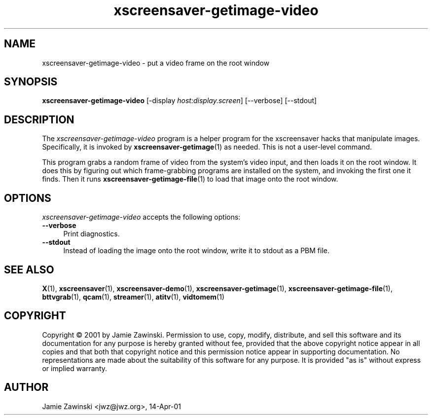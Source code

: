 .TH xscreensaver-getimage-video 1 "5.36 (10-Oct-2016)" "X Version 11" "XScreenSaver manual"
.SH NAME
xscreensaver-getimage-video - put a video frame on the root window
.SH SYNOPSIS
.B xscreensaver-getimage-video
[\-display \fIhost:display.screen\fP] [\--verbose] [\--stdout]
.SH DESCRIPTION
The \fIxscreensaver\-getimage\-video\fP program is a helper program
for the xscreensaver hacks that manipulate images.  Specifically, it
is invoked by
.BR xscreensaver\-getimage (1)
as needed.  This is not a user-level command.

This program grabs a random frame of video from the system's video input,
and then loads it on the root window.  It does this by figuring out which
frame-grabbing programs are installed on the system, and invoking the
first one it finds.   Then it runs
.BR xscreensaver\-getimage\-file (1)
to load that image onto the root window.
.SH OPTIONS
.I xscreensaver-getimage-video
accepts the following options:
.TP 4
.B --verbose
Print diagnostics.
.TP 4
.B --stdout
Instead of loading the image onto the root window, write it to stdout
as a PBM file.
.SH SEE ALSO
.BR X (1),
.BR xscreensaver (1),
.BR xscreensaver\-demo (1),
.BR xscreensaver\-getimage (1),
.BR xscreensaver\-getimage\-file (1),
.BR bttvgrab (1),
.BR qcam (1),
.BR streamer (1),
.BR atitv (1),
.BR vidtomem (1)
.SH COPYRIGHT
Copyright \(co 2001 by Jamie Zawinski.  Permission to use, copy,
modify, distribute, and sell this software and its documentation for
any purpose is hereby granted without fee, provided that the above
copyright notice appear in all copies and that both that copyright
notice and this permission notice appear in supporting documentation.
No representations are made about the suitability of this software for
any purpose.  It is provided "as is" without express or implied
warranty.
.SH AUTHOR
Jamie Zawinski <jwz@jwz.org>, 14-Apr-01
